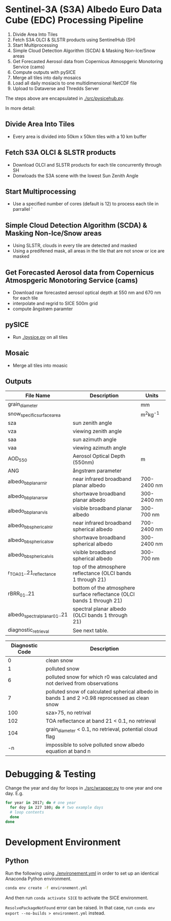 [[https://www.gnu.org/licenses/gpl-3.0][https://img.shields.io/badge/License-GPLv3-blue.svg]]
[[https://github.com/GEUS-SICE/SICE/actions][file:https://github.com/GEUS-SICE/SICE/workflows/CI/badge.svg]]

* Table of Contents                               :toc_2:noexport:
- [[#sentinel-3a-s3a-albedo-euro-data-cube-edc-processing-pipeline][Sentinel-3A (S3A) Albedo Euro Data Cube (EDC) Processing Pipeline]]
  - [[#divide-area-into-tiles][Divide Area Into Tiles]]
  - [[#fetch-s3a-olci--slstr-products-using-sentinelhub-sh][Fetch S3A OLCI & SLSTR products using SentinelHub (SH)]]
  - [[#start-multiprocessing][Start Multiprocessing]]
  - [[#scda--ice-mask][SCDA & Ice Mask]]
  - [[#cams-aerosol][cams Aerosol]]
  - [[#pysice][pySICE]]
  - [[#mosaic][Mosaic]]
  - [[#outputs][Outputs]]
- [[#debugging--testing][Debugging & Testing]]
- [[#development-environment][Development Environment]
  - [[#python][Python]]

* Sentinel-3A (S3A) Albedo Euro Data Cube (EDC) Processing Pipeline

1. Divide Area Into Tiles
2. Fetch S3A OLCI & SLSTR products using SentinelHub (SH)
3. Start Multiprocessing
4. Simple Cloud Detection Algorithm (SCDA) & Masking Non-Ice/Snow areas
5. Get Forecasted Aerosol data from Copernicus Atmospgeric Monotoring Service (cams)
6. Compute outputs with pySICE
7. Merge all tiles into daily mosaics
8. Load all daily mosiacis to one multidimensional NetCDF file
9. Upload to Dataverse and Thredds Server

The steps above are encapsulated in [[./src/pysicehub.py]].

In more detail:

** Divide Area Into Tiles

+ Every area is divided into 50km x 50km tiles with a 10 km buffer 

** Fetch S3A OLCI & SLSTR products

+ Download OLCI and SLSTR products for each tile concurrently through SH
+ Donwloads the S3A scene with the lowest Sun Zenith Angle

** Start Multiprocessing 

+ Use a specified number of cores (default is 12) to process each tile in parrallel '

** Simple Cloud Detection Algorithm (SCDA) & Masking Non-Ice/Snow areas

+ Using SLSTR, clouds in every tile are detected and masked
+ Using a predifened mask, all areas in the tile that are not snow or ice are masked

** Get Forecasted Aerosol data from Copernicus Atmospgeric Monotoring Service (cams)
+ Download raw forecasted aerosol optical depth at 550 nm and 670 nm for each tile
+ interpolate and regrid to SICE 500m grid
+ compute ångstrøm paramter

** pySICE

+ Run [[./pysice.py]] on all tiles

** Mosaic
+ Merge all tiles into moasic

** Outputs
| File Name                     | Description                                                            | Units       |
|-------------------------------+------------------------------------------------------------------------+-------------|
| grain_diameter                |                                                                        | mm          |
| snow_specific_surface_area    |                                                                        | m^{2}kg^{-1}|
| sza                           | sun zenith angle                                                       |             |
| vza                           | viewing zenith angle                                                   |             |
| saa                           | sun azimuth angle                                                      |             |
| vaa                           | viewing azimuth angle                                                  |             |
| AOD_550                       | Aerosol Optical Depth (550nm)                                          | m           |
| ANG                           | ångstrøm parameter                                                     |             |
| albedo_bb_planar_nir          | near infrared broadband planar albedo                                  | 700-2400 nm |
| albedo_bb_planar_sw           | shortwave broadband planar albedo                                      | 300-2400 nm |
| albedo_bb_planar_vis          | visible broadband planar albedo                                        | 300-700 nm  |
| albedo_bb_spherical_nir       | near infrared broadband spherical albedo                               | 700-2400 nm |
| albedo_bb_spherical_sw        | shortwave broadband spherical albedo                                   | 300-2400 nm |
| albedo_bb_spherical_vis       | visible broadband spherical albedo                                     | 300-700 nm  |
| r_TOA_01..21_reflectance      | top of the atmosphere reflectance (OLCI bands 1 through 21)            |             |
| rBRR_01..21                   | bottom of the atmosphere surface reflectance (OLCI bands 1 through 21) |             |
| albedo_spectral_planar_01..21 | spectral planar albedo (OLCI bands 1 through 21)                       |             |
| diagnostic_retrieval          | See next table.                                                        |             |


| Diagnostic Code | Description                                                                                   |
|-----------------+-----------------------------------------------------------------------------------------------|
|               0 | clean snow                                                                                    |
|               1 | polluted snow                                                                                 |
|               6 | polluted snow for which r0 was calculated and not derived from observations                   |
|               7 | polluted snow of calculated spherical albedo in bands 1 and 2 >0.98 reprocessed as clean snow |
|             100 | sza>75, no retrival                                                                           |
|             102 | TOA reflectance at band 21 < 0.1, no retrieval                                                |
|             104 | grain_diameter < 0.1, no retrieval, potential cloud flag                                      |
|              -n | impossible to solve polluted snow albedo equation at band n                                   |

* Debugging & Testing

Change the year and day for loops in [[./src/wrapper.py]] to one year and one day. E.g.

#+BEGIN_SRC bash :results verbatim
for year in 2017; do # one year
  for doy in 227 180; do # two example days
  # loop contents
  done
done
#+END_SRC

* Development Environment

** Python

Run the following using [[./environement.yml]] in order to set up an identical Anaconda Python environment.

#+BEGIN_SRC bash :results verbatim
conda env create -f environement.yml
#+END_SRC

And then run =conda activate SICE= to activate the SICE environment.

=ResolvePackageNotFound= error can be raised. In that case, run =conda env export --no-builds > environment.yml= instead. 

